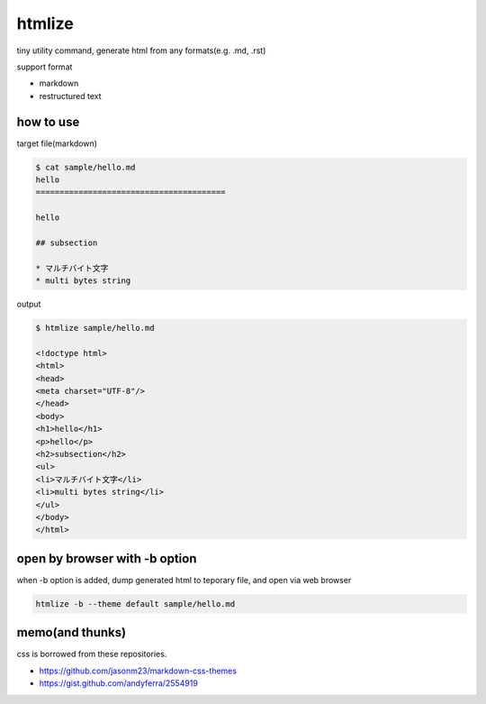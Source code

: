htmlize
========================================

tiny utility command, generate html from any formats(e.g. .md, .rst)

support format

- markdown
- restructured text

how to use
----------------------------------------

target file(markdown)

.. code:: bash

    $ cat sample/hello.md
    hello
    ========================================

    hello

    ## subsection

    * マルチバイト文字
    * multi bytes string

output

.. code:: bash

    $ htmlize sample/hello.md

    <!doctype html>
    <html>
    <head>
    <meta charset="UTF-8"/>
    </head>
    <body>
    <h1>hello</h1>
    <p>hello</p>
    <h2>subsection</h2>
    <ul>
    <li>マルチバイト文字</li>
    <li>multi bytes string</li>
    </ul>
    </body>
    </html>

open by browser with -b option
----------------------------------------

when -b option is added, dump generated html to teporary file, and open via web browser

.. code:: bash

    htmlize -b --theme default sample/hello.md

memo(and thunks)
----------------------------------------

css is borrowed from these repositories.

- https://github.com/jasonm23/markdown-css-themes
- https://gist.github.com/andyferra/2554919
